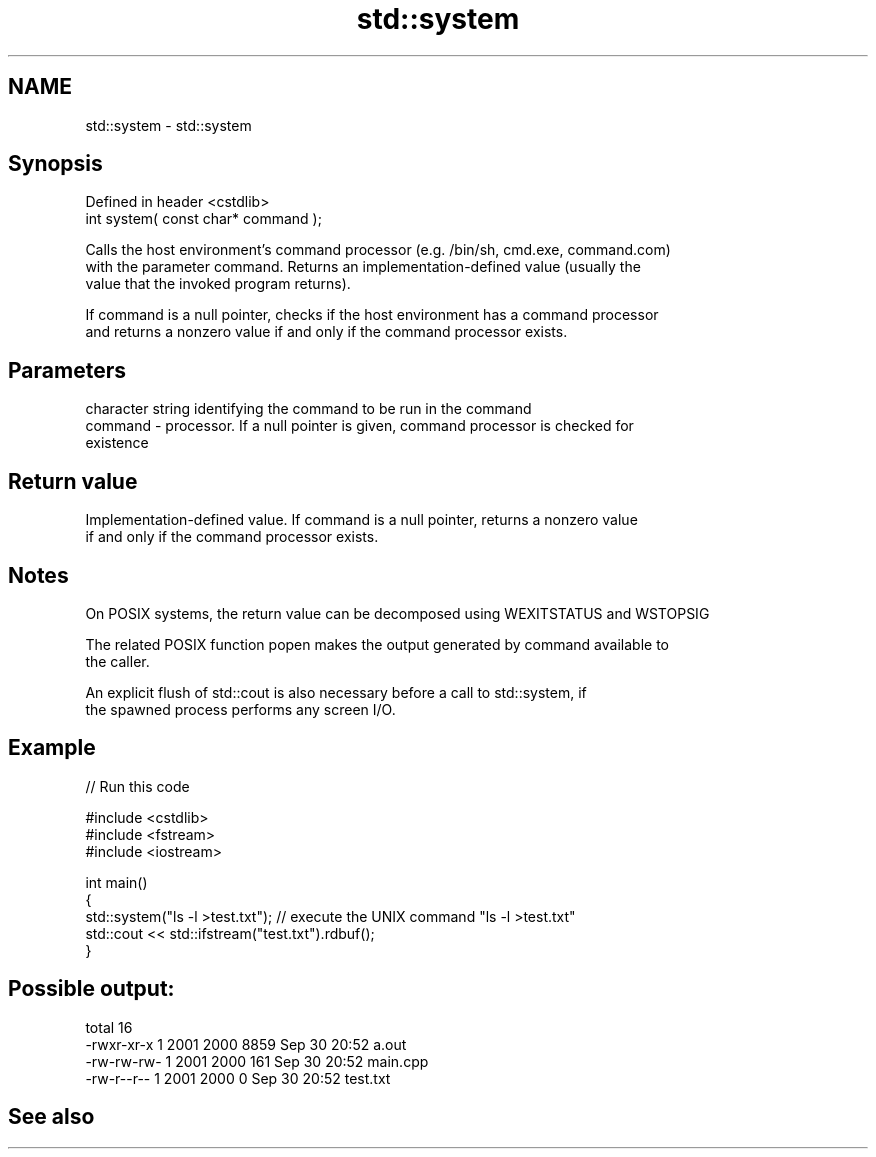 .TH std::system 3 "2022.07.31" "http://cppreference.com" "C++ Standard Libary"
.SH NAME
std::system \- std::system

.SH Synopsis
   Defined in header <cstdlib>
   int system( const char* command );

   Calls the host environment's command processor (e.g. /bin/sh, cmd.exe, command.com)
   with the parameter command. Returns an implementation-defined value (usually the
   value that the invoked program returns).

   If command is a null pointer, checks if the host environment has a command processor
   and returns a nonzero value if and only if the command processor exists.

.SH Parameters

             character string identifying the command to be run in the command
   command - processor. If a null pointer is given, command processor is checked for
             existence

.SH Return value

   Implementation-defined value. If command is a null pointer, returns a nonzero value
   if and only if the command processor exists.

.SH Notes

   On POSIX systems, the return value can be decomposed using WEXITSTATUS and WSTOPSIG

   The related POSIX function popen makes the output generated by command available to
   the caller.

   An explicit flush of std::cout is also necessary before a call to std::system, if
   the spawned process performs any screen I/O.

.SH Example


// Run this code

 #include <cstdlib>
 #include <fstream>
 #include <iostream>

 int main()
 {
     std::system("ls -l >test.txt"); // execute the UNIX command "ls -l >test.txt"
     std::cout << std::ifstream("test.txt").rdbuf();
 }

.SH Possible output:

 total 16
 -rwxr-xr-x 1 2001 2000 8859 Sep 30 20:52 a.out
 -rw-rw-rw- 1 2001 2000  161 Sep 30 20:52 main.cpp
 -rw-r--r-- 1 2001 2000    0 Sep 30 20:52 test.txt

.SH See also

